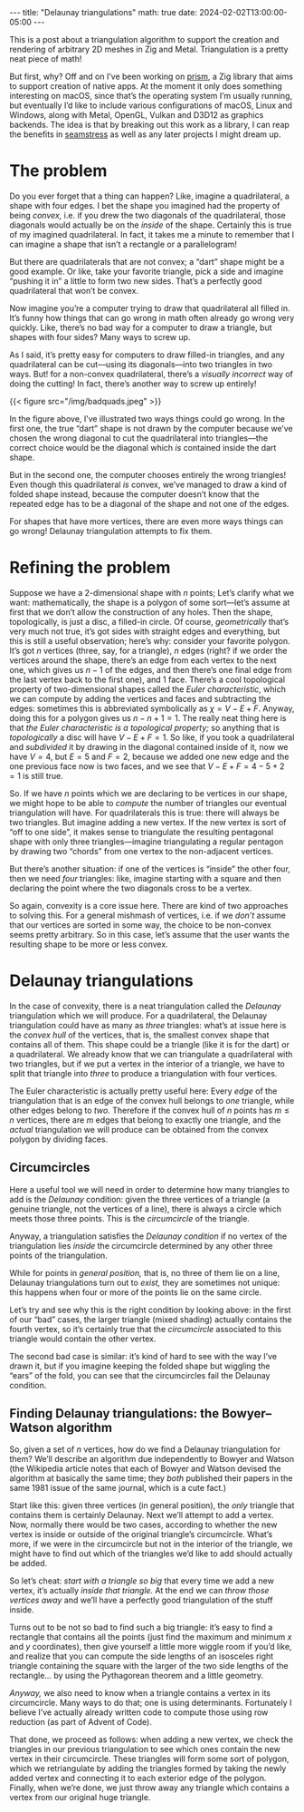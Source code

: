 #+options: toc:nil
#+begin_export html
---
title: "Delaunay triangulations"
math: true
date: 2024-02-02T13:00:00-05:00
---
#+end_export

This is a post about a triangulation algorithm
to support the creation and rendering of arbitrary 2D meshes
in Zig and Metal.
Triangulation is a pretty neat piece of math!

But first, why?
Off and on I’ve been working on [[https://github.com/rainbow-apps/prism][prism]],
a Zig library that aims to support creation of native apps.
At the moment it only does something interesting on macOS,
since that’s the operating system I’m usually running,
but eventually I’d like to include various configurations
of macOS, Linux and Windows,
along with Metal, OpenGL, Vulkan and D3D12 as graphics backends.
The idea is that by breaking out this work as a library,
I can reap the benefits in [[https://github.com/ryleelyman/seamstress][seamstress]]
as well as any later projects I might dream up.

# more

#+TOC: headlines 2

* The problem

Do you ever forget that a thing can happen?
Like, imagine a quadrilateral,
a shape with four edges.
I bet the shape you imagined had the property of being /convex,/
i.e. if you drew the two diagonals of the quadrilateral,
those diagonals would actually be on the /inside/ of the shape.
Certainly this is true of my imagined quadrilateral.
In fact, it takes me a minute to remember that I can imagine
a shape that isn’t a rectangle or a parallelogram!

But there are quadrilaterals that are not convex;
a “dart” shape might be a good example.
Or like, take your favorite triangle,
pick a side and imagine “pushing it in” a little to form two new sides.
That’s a perfectly good quadrilateral that won’t be convex.

Now imagine you’re a computer trying to draw that quadrilateral all filled in.
It’s funny how things that can go wrong in math
often already go wrong very quickly.
Like, there’s no bad way for a computer to draw a triangle,
but shapes with four sides?
Many ways to screw up.

As I said, it’s pretty easy for computers to draw filled-in triangles,
and any quadrilateral can be cut—using its diagonals—into two triangles
in two ways.
But! for a non-convex quadrilateral,
there’s a /visually incorrect/ way of doing the cutting!
In fact, there’s another way to screw up entirely!

#+begin_export html
{{< figure src="/img/badquads.jpeg" >}}
#+end_export

In the figure above, I’ve illustrated two ways things could go wrong.
In the first one, the true “dart” shape is not drawn by the computer
because we’ve chosen the wrong diagonal
to cut the quadrilateral into triangles—the correct choice
would be the diagonal which /is/ contained inside the dart shape.

But in the second one, the computer chooses entirely the wrong triangles!
Even though this quadrilateral /is/ convex,
we’ve managed to draw a kind of folded shape instead,
because the computer doesn’t know that the repeated edge
has to be a diagonal of the shape and not one of the edges.

For shapes that have more vertices,
there are even more ways things can go wrong!
Delaunay triangulation attempts to fix them.

* Refining the problem

Suppose we have a 2-dimensional shape with $n$ points;
Let’s clarify what we want:
mathematically, the shape is a polygon of some sort—let’s
assume at first that we don’t allow the construction of any holes.
Then the shape, topologically, is just a disc, a filled-in circle.
Of course, /geometrically/ that’s very much not true,
it’s got sides with straight edges and everything,
but this is still a useful observation;
here’s why:
consider your favorite polygon.
It’s got $n$ vertices (three, say, for a triangle),
$n$ edges (right? if we order the vertices around the shape,
there’s an edge from each vertex to the next one,
which gives us $n - 1$ of the edges,
and then there’s one final edge from the last vertex back to the first one),
and $1$ face.
There’s a cool topological property of two-dimensional shapes
called the /Euler characteristic,/
which we can compute by adding the vertices and faces
and subtracting the edges:
sometimes this is abbreviated symbolically as
$\chi = V - E + F$.
Anyway, doing this for a polygon gives us $n - n + 1 = 1$.
The really neat thing here
is that /the Euler characteristic is a topological property;/
so anything that is /topologically/ a disc
will have $V - E + F = 1$.
So like, if you took a quadrilateral
and /subdivided/ it by drawing in the diagonal contained inside of it,
now we have $V = 4$, but $E = 5$ and $F = 2$,
because we added one new edge and the one previous face now is two faces,
and we see that $V - E + F = 4 - 5 + 2 = 1$ is still true.

So. If we have $n$ points which we are declaring to be vertices
in our shape,
we might hope to be able to /compute/ the number of triangles
our eventual triangulation will have.
For quadrilaterals this is true:
there will always be two triangles.
But imagine adding a new vertex.
If the new vertex is sort of “off to one side”,
it makes sense to triangulate the resulting pentagonal shape
with only three triangles—imagine
triangulating a regular pentagon by drawing two “chords”
from one vertex to the non-adjacent vertices.

But there’s another situation:
if one of the vertices is “inside” the other four,
then we need /four/ triangles:
like, imagine starting with a square
and then declaring the point where the two diagonals cross to be a vertex.

So again, convexity is a core issue here.
There are kind of two approaches to solving this.
For a general mishmash of vertices,
i.e. if we /don’t/ assume that our vertices are sorted in some way,
the choice to be non-convex seems pretty arbitrary.
So in this case, let’s assume that the user wants
the resulting shape to be more or less convex.

* Delaunay triangulations

In the case of convexity, there is a neat triangulation
called the /Delaunay/ triangulation which we will produce.
For a quadrilateral, the Delaunay triangulation could have
as many as /three/ triangles:
what’s at issue here is the /convex hull/ of the vertices,
that is, the smallest convex shape that contains all of them.
This shape could be a triangle (like it is for the dart)
or a quadrilateral.
We already know that we can triangulate a quadrilateral with two triangles,
but if we put a vertex in the interior of a triangle,
we have to split that triangle into /three/ to produce a triangulation
with four vertices.

The Euler characteristic is actually pretty useful here:
Every /edge/ of the triangulation that is an edge of the convex hull
belongs to /one/ triangle,
while other edges belong to /two./
Therefore if the convex hull of $n$ points has $m \le n$ vertices,
there are $m$ edges that belong to exactly one triangle,
and the /actual/ triangulation we will produce
can be obtained from the convex polygon by dividing faces.

** Circumcircles

Here a useful tool we will need in order to determine how many triangles
to add is the /Delaunay/ condition:
given the three vertices of a triangle
(a genuine triangle, not the vertices of a line),
there is always a circle which meets those three points.
This is the /circumcircle/ of the triangle.

Anyway, a triangulation satisfies the /Delaunay condition/
if no vertex of the triangulation lies /inside/
the circumcircle determined by any other three points of the triangulation.

While for points in /general position,/
that is, no three of them lie on a line,
Delaunay triangulations turn out to /exist,/
they are sometimes not unique:
this happens when four or more of the points lie on the same circle.

Let’s try and see why this is the right condition
by looking above: in the first of our “bad” cases,
the larger triangle (mixed shading)
actually contains the fourth vertex,
so it’s certainly true that the /circumcircle/
associated to this triangle would contain the other vertex.

The second bad case is similar: it’s kind of hard to see
with the way I’ve drawn it, but if you imagine keeping the folded shape
but wiggling the “ears” of the fold,
you can see that the circumcircles fail the Delaunay condition.

** Finding Delaunay triangulations: the Bowyer–Watson algorithm

So, given a set of $n$ vertices,
how do we find a Delaunay triangulation for them?
We’ll describe an algorithm due independently to Bowyer and Watson
(the Wikipedia article notes that each of Bowyer and Watson
devised the algorithm at basically the same time;
they /both/ published their papers in the same 1981 issue of the same journal,
which is a cute fact.)

Start like this:
given three vertices (in general position),
the /only/ triangle that contains them
is certainly Delaunay.
Next we’ll attempt to add a vertex.
Now, normally there would be two cases,
according to whether the new vertex
is inside or outside of the original triangle’s circumcircle.
What’s more, if we were in the circumcircle
but not in the interior of the triangle,
we might have to find out which of the triangles
we’d like to add should actually be added.

So let’s cheat:
/start with a triangle so big/ that every time we add a new vertex,
it’s actually /inside that triangle./
At the end we can /throw those vertices away/
and we’ll have a perfectly good triangulation of the stuff inside.

Turns out to be not so bad to find such a big triangle:
it’s easy to find a rectangle that contains all the points
(just find the maximum and minimum $x$ and $y$ coordinates),
then give yourself a little more wiggle room if you’d like,
and realize that you can compute the side lengths of an
isosceles right triangle containing the square
with the larger of the two side lengths of the rectangle…
by using the Pythagorean theorem and a little geometry.

/Anyway,/ we also need to know when a triangle
contains a vertex in its circumcircle.
Many ways to do that;
one is using determinants.
Fortunately I believe I’ve actually already written code to compute those
using row reduction
(as part of Advent of Code).

That done, we proceed as follows:
when adding a new vertex,
we check the triangles in our previous triangulation
to see which ones contain the new vertex in their circumcircle.
These triangles will form some sort of polygon,
which we retriangulate by adding the triangles
formed by taking the newly added vertex and connecting it
to each exterior edge of the polygon.
Finally, when we’re done, we just throw away
any triangle which contains a vertex from our original huge triangle.
